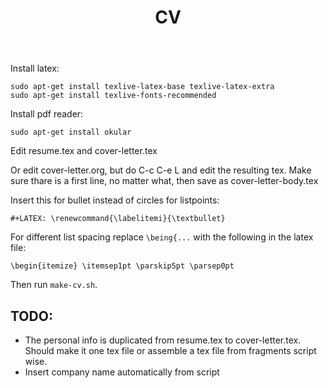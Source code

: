 #+TITLE: CV
Install latex:

: sudo apt-get install texlive-latex-base texlive-latex-extra
: sudo apt-get install texlive-fonts-recommended

Install pdf reader:

: sudo apt-get install okular

Edit resume.tex and cover-letter.tex

Or edit cover-letter.org, but do C-c C-e L and edit the resulting tex. Make
sure thare is a first line, no matter what, then save as cover-letter-body.tex

Insert this for bullet instead of circles for listpoints:
: #+LATEX: \renewcommand{\labelitemi}{\textbullet}

For different list spacing replace =\being{...= with the following in the latex file:
: \begin{itemize} \itemsep1pt \parskip5pt \parsep0pt

Then run =make-cv.sh=.

** TODO: 
- The personal info is duplicated from resume.tex to cover-letter.tex. Should
  make it one tex file or assemble a tex file from fragments script wise. 
- Insert company name automatically from script
